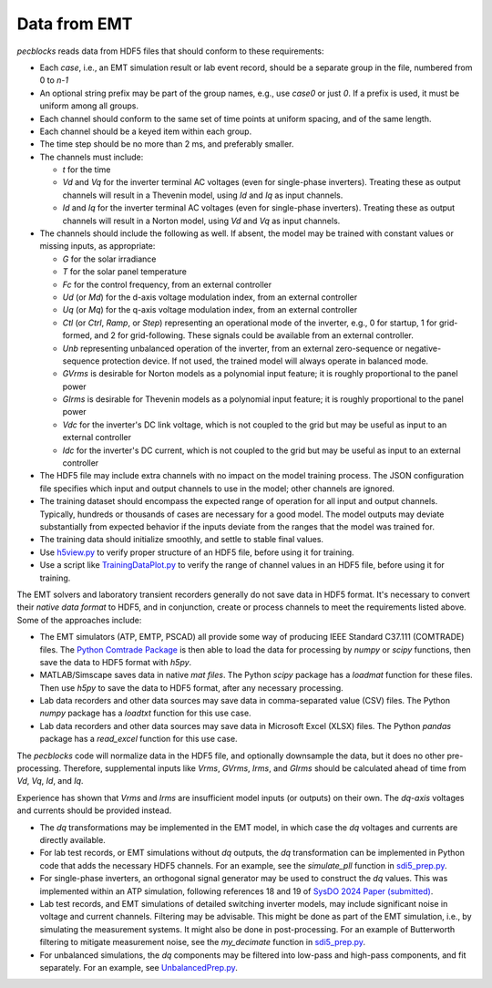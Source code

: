.. _data_from_emt:

Data from EMT
=============

*pecblocks* reads data from HDF5 files that should conform to these requirements:

* Each *case*, i.e., an EMT simulation result or lab event record, should be a separate group in the file, numbered from 0 to *n-1*
* An optional string prefix may be part of the group names, e.g., use *case0* or just *0*. If a prefix is used, it must be uniform among all groups.
* Each channel should conform to the same set of time points at uniform spacing, and of the same length.
* Each channel should be a keyed item within each group.
* The time step should be no more than 2 ms, and preferably smaller.
* The channels must include:

  - *t* for the time
  - *Vd* and *Vq* for the inverter terminal AC voltages (even for single-phase inverters). Treating these as output channels will result in a Thevenin model, using *Id* and *Iq* as input channels.
  - *Id* and *Iq* for the inverter terminal AC voltages (even for single-phase inverters). Treating these as output channels will result in a Norton model, using *Vd* and *Vq* as input channels.

* The channels should include the following as well.  If absent, the model may be trained with constant values or missing inputs, as appropriate:

  - *G* for the solar irradiance
  - *T* for the solar panel temperature
  - *Fc* for the control frequency, from an external controller
  - *Ud* (or *Md*) for the d-axis voltage modulation index, from an external controller
  - *Uq* (or *Mq*) for the q-axis voltage modulation index, from an external controller
  - *Ctl* (or *Ctrl*, *Ramp*, or *Step*) representing an operational mode of the inverter, e.g., 0 for startup, 1 for grid-formed, and 2 for grid-following. These signals could be available from an external controller.
  - *Unb* representing unbalanced operation of the inverter, from an external zero-sequence or negative-sequence protection device. If not used, the trained model will always operate in balanced mode.
  - *GVrms* is desirable for Norton models as a polynomial input feature; it is roughly proportional to the panel power
  - *GIrms* is desirable for Thevenin models as a polynomial input feature; it is roughly proportional to the panel power
  - *Vdc* for the inverter's DC link voltage, which is not coupled to the grid but may be useful as input to an external controller
  - *Idc* for the inverter's DC current, which is not coupled to the grid but may be useful as input to an external controller

* The HDF5 file may include extra channels with no impact on the model training process. The JSON configuration file specifies which input and output channels to use in the model; other channels are ignored.
* The training dataset should encompass the expected range of operation for all input and output channels. Typically, hundreds or thousands of cases are necessary for a good model. The model outputs may deviate substantially from expected behavior if the inputs deviate from the ranges that the model was trained for.
* The training data should initialize smoothly, and settle to stable final values.
* Use  `h5view.py <https://github.com/pnnl/pecblocks/tree/master/data/h5view.py>`_ to verify proper structure of an HDF5 file, before using it for training.
* Use a script like `TrainingDataPlot.py <https://github.com/pnnl/pecblocks/tree/master/data/TrainingDataPlot.py>`_ to verify the range of channel values in an HDF5 file, before using it for training.

The EMT solvers and laboratory transient recorders generally do not save 
data in HDF5 format. It's necessary to convert their *native data format* to 
HDF5, and in conjunction, create or process channels to meet the 
requirements listed above. Some of the approaches include:
 
* The EMT simulators (ATP, EMTP, PSCAD) all provide some way of producing IEEE Standard C37.111 (COMTRADE) files. The `Python Comtrade Package <https://pypi.org/project/comtrade/>`_ is then able to load the data for processing by *numpy* or *scipy* functions, then save the data to HDF5 format with *h5py*.
* MATLAB/Simscape saves data in native *mat files*. The Python *scipy* package has a *loadmat* function for these files. Then use *h5py* to save the data to HDF5 format, after any necessary processing.
* Lab data recorders and other data sources may save data in comma-separated value (CSV) files. The Python *numpy* package has a *loadtxt* function for this use case.
* Lab data recorders and other data sources may save data in Microsoft Excel (XLSX) files. The Python *pandas* package has a *read_excel* function for this use case.

The *pecblocks* code will normalize data in the HDF5 file, and optionally 
downsample the data, but it does no other pre-processing. Therefore, 
supplemental inputs like *Vrms*, *GVrms*, *Irms*, and *GIrms* should be 
calculated ahead of time from *Vd*, *Vq*, *Id*, and *Iq*.
 
Experience has shown that *Vrms* and *Irms* are insufficient model inputs 
(or outputs) on their own. The *dq-axis* voltages and currents should be 
provided instead.
 
* The *dq* transformations may be implemented in the EMT model, in which case the *dq* voltages and currents are directly available.
* For lab test records, or EMT simulations without *dq* outputs, the *dq* transformation can be implemented in Python code that adds the necessary HDF5 channels. For an example, see the *simulate_pll* function in `sdi5_prep.py <https://github.com/pnnl/pecblocks/blob/master/examples/data_prep/sdi_prep5.py>`_.
* For single-phase inverters, an orthogonal signal generator may be used to construct the *dq* values. This was implemented within an ATP simulation, following references 18 and 19 of `SysDO 2024 Paper (submitted) <_static/paper.pdf>`_.
* Lab test records, and EMT simulations of detailed switching inverter models, may include significant noise in voltage and current channels. Filtering may be advisable. This might be done as part of the EMT simulation, i.e., by simulating the measurement systems. It might also be done in post-processing. For an example of Butterworth filtering to mitigate measurement noise, see the *my_decimate* function in `sdi5_prep.py <https://github.com/pnnl/pecblocks/blob/master/examples/data_prep/sdi_prep5.py>`_.
* For unbalanced simulations, the *dq* components may be filtered into low-pass and high-pass components, and fit separately. For an example, see `UnbalancedPrep.py <https://github.com/pnnl/pecblocks/blob/master/examples/data_prep/UnbalancedPrep.py>`_.

